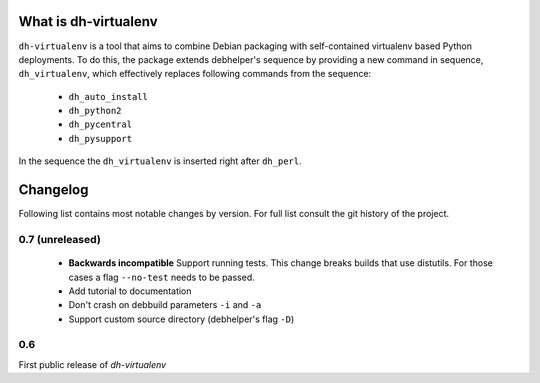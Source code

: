 =======================
 What is dh-virtualenv
=======================

``dh-virtualenv`` is a tool that aims to combine Debian packaging with
self-contained virtualenv based Python deployments. To do this, the
package extends debhelper's sequence by providing a new command in sequence,
``dh_virtualenv``, which effectively replaces following commands
from the sequence:

 * ``dh_auto_install``
 * ``dh_python2``
 * ``dh_pycentral``
 * ``dh_pysupport``

In the sequence the ``dh_virtualenv`` is inserted right after
``dh_perl``.


===========
 Changelog
===========

Following list contains most notable changes by version. For full list
consult the git history of the project.

0.7 (unreleased)
================

 * **Backwards incompatible** Support running tests. This change
   breaks builds that use distutils. For those cases a flag
   ``--no-test`` needs to be passed.
 * Add tutorial to documentation
 * Don't crash on debbuild parameters ``-i`` and ``-a``
 * Support custom source directory (debhelper's flag ``-D``)

0.6
===

First public release of *dh-virtualenv*
